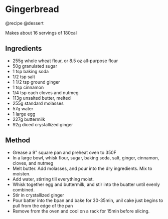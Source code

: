 * Gingerbread
@recipe @dessert

Makes about 16 servings of 180cal

** Ingredients

- 255g whole wheat flour, or 8.5 oz all-purpose flour
- 50g granulated sugar
- 1 tsp baking soda
- 1/2 tsp salt
- 1 1/2 tsp ground ginger
- 1 tsp cinnamon
- 1/4 tsp each cloves and nutmeg
- 113g unsalted butter, melted
- 255g standard molasses
- 57g water
- 1 large egg
- 227g buttermilk
- 92g diced crystallized ginger

** Method

- Grease a 9" square pan and preheat oven to 350F
- In a large bowl, whisk flour, sugar, baking soda, salt, ginger, cinnamon, cloves, and nutmeg
- Melt butter. Add molasses, and pour into the dry ingredients. Mix to moisten.
- Add water, stirring till everything moist.
- Whisk together egg and buttermilk, and stir into the buatter until evenly combined.
- Stir in crystallized ginger
- Pour batter into the bpan and bake for 30-35min, unil cake just begins to pull from the edge of the pan
- Remove from the oven and cool on a rack for 15min before slicing.
